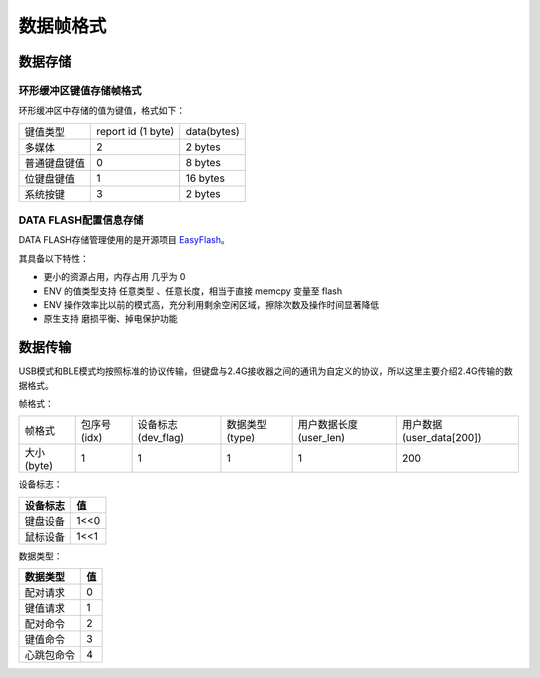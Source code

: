 数据帧格式
##############

数据存储
========

环形缓冲区键值存储帧格式
-------------------------

环形缓冲区中存储的值为键值，格式如下：

+--------------+--------------------+-------------+
| 键值类型     | report id (1 byte) | data(bytes) |
+--------------+--------------------+-------------+
| 多媒体       | 2                  | 2 bytes     |
+--------------+--------------------+-------------+
| 普通键盘键值 | 0                  | 8 bytes     |
+--------------+--------------------+-------------+
| 位键盘键值   | 1                  | 16 bytes    |
+--------------+--------------------+-------------+
| 系统按键     | 3                  | 2 bytes     |
+--------------+--------------------+-------------+

DATA FLASH配置信息存储
----------------------

DATA FLASH存储管理使用的是开源项目 `EasyFlash <https://github.com/armink/EasyFlash>`_。

其具备以下特性：

- 更小的资源占用，内存占用 几乎为 0 
- ENV 的值类型支持 任意类型 、任意长度，相当于直接 memcpy 变量至 flash
- ENV 操作效率比以前的模式高，充分利用剩余空闲区域，擦除次数及操作时间显著降低
- 原生支持 磨损平衡、掉电保护功能 


数据传输
========

USB模式和BLE模式均按照标准的协议传输，但键盘与2.4G接收器之间的通讯为自定义的协议，所以这里主要介绍2.4G传输的数据格式。

帧格式：

+-------------+--------------+---------------------+-----------------+-------------------------+---------------------------+
| 帧格式      | 包序号 (idx) | 设备标志 (dev_flag) | 数据类型 (type) | 用户数据长度 (user_len) | 用户数据 (user_data[200]) |
+-------------+--------------+---------------------+-----------------+-------------------------+---------------------------+
| 大小 (byte) | 1            | 1                   | 1               | 1                       | 200                       |
+-------------+--------------+---------------------+-----------------+-------------------------+---------------------------+

设备标志：

+----------+------+
| 设备标志 | 值   |
+==========+======+
| 键盘设备 | 1<<0 |
+----------+------+
| 鼠标设备 | 1<<1 |
+----------+------+

数据类型：

+------------+-----+
| 数据类型   | 值  |
+============+=====+
| 配对请求   | 0   |
+------------+-----+
| 键值请求   | 1   |
+------------+-----+
| 配对命令   | 2   |
+------------+-----+
| 键值命令   | 3   |
+------------+-----+
| 心跳包命令 | 4   |
+------------+-----+



